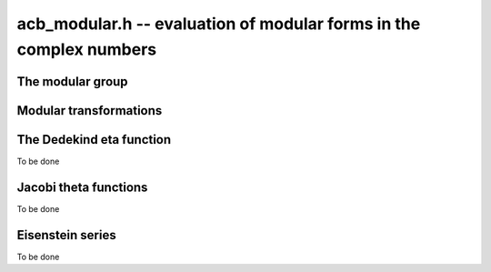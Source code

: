 .. _acb-modular:

**acb_modular.h** -- evaluation of modular forms in the complex numbers
===============================================================================

The modular group
-------------------------------------------------------------------------------

.. type:: psl2z_struct

.. type:: psl2z_t

    Represents an element of the modular group `\text{PSL}(2, \mathbb{Z})`,
    namely an integer matrix

    .. math ::

        \begin{pmatrix} a & b \\ c & d \end{pmatrix}

    with `ad-bc = 1`, and with signs canonicalized such that `c \ge 0`,
    and `d > 0` if `c = 0`.
    The struct members *a*, *b*, *c*, *d* are of type *fmpz*.

.. function:: void psl2z_init(psl2z_t g)

    Initializes *g* and set it to the identity element.

.. function:: void psl2z_clear(psl2z_t g)

    Clears *g*.

.. function:: void psl2z_swap(psl2z_t f, psl2z_t g)

    Swaps *f* and *g* efficiently.

.. function:: void psl2z_set(psl2z_t f, const psl2z_t g)

    Sets *f* to a copy of *g*.

.. function:: void psl2z_one(psl2z_t g)

    Sets *g* to the identity element.

.. function:: void psl2z_print(const psl2z_t g)

    Prints *g* to standard output.

.. function:: int psl2z_equal(const psl2z_t f, const psl2z_t g)

    Returns nonzero iff *f* and *g* are equal.

.. function:: void psl2z_mul(psl2z_t h, const psl2z_t f, const psl2z_t g)

    Sets *h* to the product of *f* and *g*, namely the matrix product
    with the signs canonicalized.

.. function:: void psl2z_inv(psl2z_t h, const psl2z_t g)

    Sets *h* to the inverse of *g*.

.. function:: int psl2z_is_correct(const psl2z_t g)

    Returns nonzero iff *g* contains correct data, i.e.
    satisfying `ad-bc = 1`, `c \ge 0`, and `d > 0` if `c = 0`.

.. function:: void psl2z_randtest(psl2z_t g, flint_rand_t state, long bits)

    Sets *g* to a random element of `\text{PSL}(2, \mathbb{Z})`
    with entries of bit length at most *bits*
    (or 1, if *bits* is not positive). We first generate *a* and *d*, compute
    their Bezout coefficients, divide by the GCD, and then correct the signs.

Modular transformations
-------------------------------------------------------------------------------

.. function:: void acb_modular_transform(acb_t w, const psl2z_t g, const acb_t z, long prec)

    Applies the modular transformation *g* to the complex number *z*,
    evaluating

    .. math ::

        w = g z = \frac{az+b}{cz+d}.

.. function:: void acb_modular_fundamental_domain_approx_d(psl2z_t g, double x, double y, double one_minus_eps)

.. function:: void acb_modular_fundamental_domain_approx_arf(psl2z_t g, const arf_t x, const arf_t y, const arf_t one_minus_eps, long prec)

    Attempts to determine a modular transformation *g* that maps the
    complex number `x+yi` to the fundamental domain or just
    slightly outside the fundamental domain, where the target tolerance
    (not a strict bound) is specified by *one_minus_eps*.

    The inputs are assumed to be finite numbers, with *y* positive.

    Uses floating-point iteration, repeatedly applying either
    the transformation `z \gets z + b` or `z \gets -1/z`. The iteration is
    terminated if `|x| \le 1/2` and `x^2 + y^2 \ge 1 - \varepsilon` where
    `1 - \varepsilon` is passed as *one_minus_eps*. It is also terminated
    if too many steps have been taken without convergence, or if the numbers
    end up too large or too small for the working precision.

    The algorithm can fail to produce a satisfactory transformation.
    The output *g* is always set to *some* correct modular transformation,
    but it is up to the user to verify a posteriori that *g* maps `x+yi`
    close enough to the fundamental domain.

.. function:: void acb_modular_fundamental_domain_approx(acb_t w, psl2z_t g, const acb_t z, const arf_t one_minus_eps, long prec)

    Attempts to determine a modular transformation *g* that maps the
    complex number `z` to the fundamental domain or just
    slightly outside the fundamental domain, where the target tolerance
    (not a strict bound) is specified by *one_minus_eps*. It also computes
    the transformed value `w = gz`.

    This function first tries to use
    :func:`acb_modular_fundamental_domain_approx_d` and checks if the
    result is acceptable. If this fails, it calls
    :func:`acb_modular_fundamental_domain_approx_arf` with higher precision.
    Finally, `w = gz` is evaluated by a single application of *g*.

    The algorithm can fail to produce a satisfactory transformation.
    The output *g* is always set to *some* correct modular transformation,
    but it is up to the user to verify a posteriori that `w` is close enough
    to the fundamental domain.

.. function:: int acb_modular_is_in_fundamental_domain(const acb_t z, const arf_t tol, long prec)

    Returns nonzero if it is certainly true that `|z| \ge 1 - \varepsilon` and 
    `|\operatorname{Re}(z)| \le 1/2 + \varepsilon` where `\varepsilon` is
    specified by *tol*. Returns zero if this is false or cannot be determined.


The Dedekind eta function
-------------------------------------------------------------------------------

To be done

.. function:: void acb_modular_addseq_eta(long * exponents, long * aindex, long * bindex, long num)

    Constructs an addition sequence for the first *num* generalized pentagonal
    numbers (excluding zero), i.e. 1, 2, 5, 7, 12, 15, 22, 26, 35, 40 etc.

Jacobi theta functions
-------------------------------------------------------------------------------

To be done

.. function:: void acb_modular_addseq_theta(long * exponents, long * aindex, long * bindex, long num)

    Constructs an addition sequence for the first *num* squares and triangular
    numbers interleaved (excluding zero), i.e. 1, 2, 4, 6, 9, 12, 16, 20, 25, 30 etc.

Eisenstein series
-------------------------------------------------------------------------------

To be done

